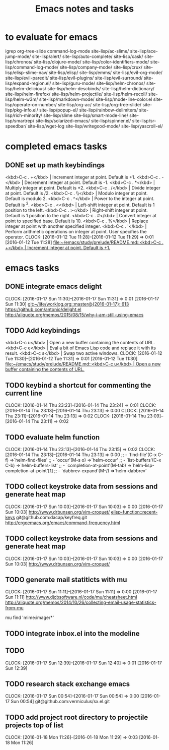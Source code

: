 * to evaluate for emacs
  igrep
  org-tree-slide
  command-log-mode
  site-lisp/ac-slime/
  site-lisp/ace-jump-mode/
  site-lisp/alert/
  site-lisp/auto-complete/
  site-lisp/cask/
  site-lisp/chronos/
  site-lisp/clojure-mode/
  site-lisp/color-identifiers-mode/
  site-lisp/command-log-mode/
  site-lisp/company-mode/
  site-lisp/crux/
  site-lisp/elisp-slime-nav/
  site-lisp/elisp/
  site-lisp/emms/
  site-lisp/evil-org-mode/
  site-lisp/evil-paredit/
  site-lisp/evil-plugins/
  site-lisp/evil-surround/
  site-lisp/expand-region.el/
  site-lisp/guru-mode/
  site-lisp/helm-chronos/
  site-lisp/helm-delicious/
  site-lisp/helm-descbinds/
  site-lisp/helm-dictionary/
  site-lisp/helm-firefox/
  site-lisp/helm-projectile/
  site-lisp/helm-recoll/
  site-lisp/helm-w3m/
  site-lisp/markdown-mode/
  site-lisp/mode-line-color.el
  site-lisp/operate-on-number/
  site-lisp/org-ac/
  site-lisp/org-tree-slide/
  site-lisp/pkg-info.el/
  site-lisp/popup-el/
  site-lisp/rainbow-delimiters/
  site-lisp/rich-minority/
  site-lisp/slime
  site-lisp/smart-mode-line/
  site-lisp/smartrep/
  site-lisp/solarized-emacs/
  site-lisp/spinner.el/
  site-lisp/sr-speedbar/
  site-lisp/wget-log
  site-lisp/writegood-mode/
  site-lisp/yascroll-el/
#+TITLE: Emacs notes and tasks
#+CATEGORY: notes,tasks

* completed emacs tasks
** DONE set up math keybindings
<kbd>C-c . +</kbd> | Increment integer at point. Default is +1.
<kbd>C-c . -</kbd> | Decrement integer at point. Default is -1.
<kbd>C-c . *</kbd> | Multiply integer at point. Default is *2.
<kbd>C-c . /</kbd> | Divide integer at point. Default is /2.
<kbd>C-c . \\</kbd> | Modulo integer at point. Default is modulo 2.
<kbd>C-c . ^</kbd> | Power to the integer at point. Default is ^2.
<kbd>C-c . <</kbd> | Left-shift integer at point. Default is 1 position to the left.
<kbd>C-c . ></kbd> | Right-shift integer at point. Default is 1 position to the right.
<kbd>C-c . #</kbd> | Convert integer at point to specified base. Default is 10.
<kbd>C-c . %</kbd> | Replace integer at point with another specified integer.
<kbd>C-c . '</kbd> | Perform arithmetic operations on integer at point. User specifies the operator.
CLOCK: [2016-01-12 Tue 11:28]--[2016-01-12 Tue 11:29] =>  0:01
[2016-01-12 Tue 11:28]
[[file:~/emacs/study/prelude/README.md::<kbd>C-c%20.%20%2B</kbd>%20|%20Increment%20integer%20at%20point.%20Default%20is%20%2B1.][file:~/emacs/study/prelude/README.md::<kbd>C-c . +</kbd> | Increment integer at point. Default is +1.]]
* emacs tasks
** DONE integrate emacs delight
   CLOCK: [2016-01-17 Sun 11:30]--[2016-01-17 Sun 11:31] =>  0:01
   [2016-01-17 Sun 11:30]
   [[git:~/life/worklog.org::master@{2016-01-17}::613]]
   https://github.com/antonio/delight.el
   http://aliquote.org/memos/2015/08/15/why-i-am-still-using-emacs
** TODO Add keybindings
   <kbd>C-c u</kbd> | Open a new buffer containing the contents of URL.
   <kbd>C-c e</kbd> | Eval a bit of Emacs Lisp code and replace it with its result.
   <kbd>C-c s</kbd> | Swap two active windows.
   CLOCK: [2016-01-12 Tue 11:30]--[2016-01-12 Tue 11:31] =>  0:01
   [2016-01-12 Tue 11:30]
   [[file:~/emacs/study/prelude/README.md::<kbd>C-c%20u</kbd>%20|%20Open%20a%20new%20buffer%20containing%20the%20contents%20of%20URL.][file:~/emacs/study/prelude/README.md::<kbd>C-c u</kbd> | Open a new buffer containing the contents of URL.]]
** TODO keybind a shortcut for commenting the current line
   CLOCK: [2016-01-14 Thu 23:23]--[2016-01-14 Thu 23:24] =>  0:01
   CLOCK: [2016-01-14 Thu 23:13]--[2016-01-14 Thu 23:13] =>  0:00
   CLOCK: [2016-01-14 Thu 23:11]--[2016-01-14 Thu 23:13] =>  0:02
   CLOCK: [2016-01-14 Thu 23:09]--[2016-01-14 Thu 23:11] =>  0:02
** TODO evaluate helm function
   CLOCK: [2016-01-14 Thu 23:13]--[2016-01-14 Thu 23:15] =>  0:02
   CLOCK: [2016-01-14 Thu 23:13]--[2016-01-14 Thu 23:13] =>  0:00
   ;; - `find-file'(C-x C-f)           =>`helm-find-files'
   ;; - `occur'(M-s o)                 =>`helm-occur'
   ;; - `list-buffers'(C-x C-b)        =>`helm-buffers-list'
   ;; - `completion-at-point'(M-tab)   =>`helm-lisp-completion-at-point'[1]
   ;; - `dabbrev-expand'(M-/)          =>`helm-dabbrev'
** TODO collect keystroke data from sessions and generate heat map
   CLOCK: [2016-01-17 Sun 10:03]--[2016-01-17 Sun 10:03] =>  0:00
   [2016-01-17 Sun 10:03]
   http://www.drbunsen.org/vim-croquet/
   [[elisp-function::recent-keys]]
   git@github.com:dacap/keyfreq.git
   http://ergoemacs.org/emacs/command-frequency.html
** TODO collect keystroke data from sessions and generate heat map
   CLOCK: [2016-01-17 Sun 10:03]--[2016-01-17 Sun 10:03] =>  0:00
   [2016-01-17 Sun 10:03]
   http://www.drbunsen.org/vim-croquet/
** TODO generate mail statiticts with mu
  CLOCK: [2016-01-17 Sun 11:11]--[2016-01-17 Sun 11:11] =>  0:00
  [2016-01-17 Sun 11:11]
  http://www.djcbsoftware.nl/code/mu/cheatsheet.html
  http://aliquote.org/memos/2014/10/26/collecting-email-usage-statistics-from-mu
#+BEGIN_SRC sh
mu find 'mime:image/*'
** TODO integrate inbox.el into the modeline
** TODO
  CLOCK: [2016-01-17 Sun 12:39]--[2016-01-17 Sun 12:40] =>  0:01
[2016-01-17 Sun 12:39]

** TODO research stack exchange emacs
   CLOCK: [2016-01-17 Sun 00:54]--[2016-01-17 Sun 00:54] =>  0:00
   [2016-01-17 Sun 00:54]
   git@github.com:vermiculus/sx.el.git


** TODO add project root directory to projectile projects top of list
   CLOCK: [2016-01-18 Mon 11:26]--[2016-01-18 Mon 11:29] =>  0:03
   [2016-01-18 Mon 11:26]

